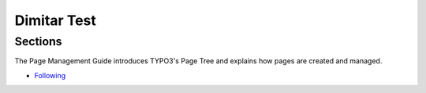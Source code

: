 ============
Dimitar Test
============

.. only:: builder_html

Sections
========

.. only:: builder_html and (not singlehtml)

    .. container:: toc-cards

        .. container:: card

            .. figure:: _img/Backup/backup-down-up-control-off.png
                :target: https://siguren-documentation.readthedocs.io/en/0.1.1/99-test.html

            :doc:`operation/regular/following`
                An introduction to Blender's window system, widgets and tools.

        .. container:: card

            .. figure:: _img/Backup/backup-down-up-control-off.png
                :target: https://siguren-documentation.readthedocs.io/en/0.1.1/installation/mechanical-installation/index.html

            :doc:`troubleshooting/diagnostics/controls-check`
                Asdklsdfk;ldkfg;ljkeporg.


.. container:: global-index-toc

   .. toctree::
      :caption: Sections
      :maxdepth: 2

      docs/source/operation/regular/following.rst
      docs/source/troubleshooting/diagnostics/controls-check.rst



..  container:: row m-0 p-0

..  container:: col-md-6 pl-0 pr-3 py-3 m-0

    ..  container:: card px-0 h-100

        ..  rst-class:: card-header h3

            ..  rubric:: Following

        ..  container:: card-body

            The Page Management Guide introduces TYPO3's Page Tree and explains how pages are created and managed.

        ..  container:: card-footer pb-0

            ..  rst-class:: horizbuttons-striking-m

            -  `Following <https://siguren-documentation.readthedocs.io/en/0.1.1/operation/regular/following.html>`__


.. card:: Following Mode

    .. figure:: _img/Backup/backup-down-up-control-off.png
        :target: https://siguren-documentation.readthedocs.io/en/0.1.1/99-test.html


.. card:: Card Title
    :width: 25%

    Header
    ^^^
    Card content
    +++
    Footer